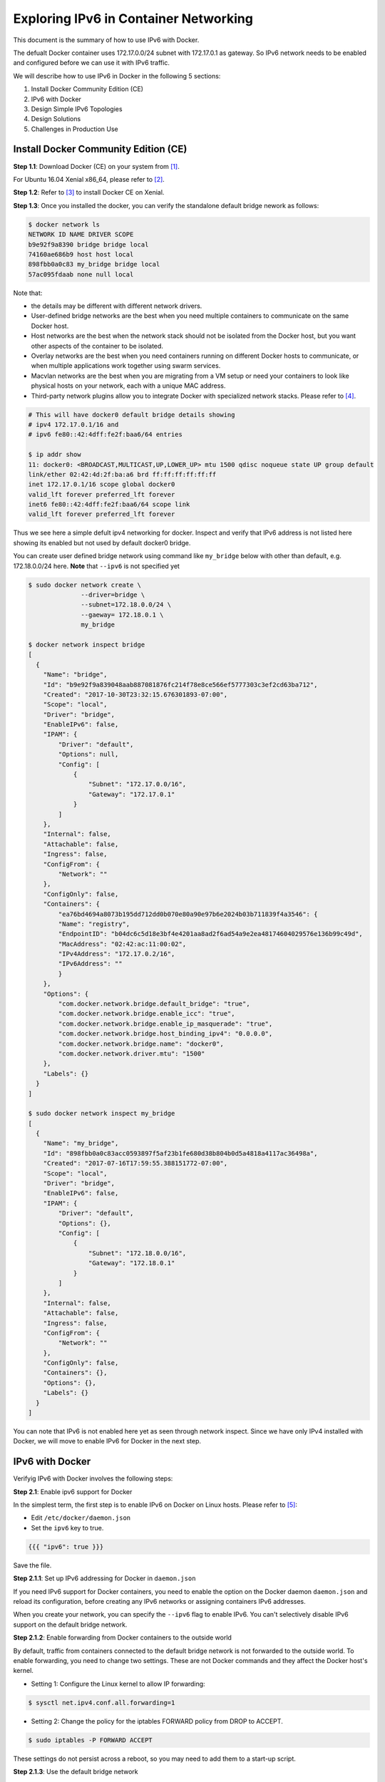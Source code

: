 .. This work is licensed under a Creative Commons Attribution 4.0 International License.
.. http://creativecommons.org/licenses/by/4.0
.. (c) Prakash Ramchandran

======================================
Exploring IPv6 in Container Networking
======================================

This document is the summary of how to use IPv6 with Docker.

The defualt Docker container uses 172.17.0.0/24 subnet with 172.17.0.1 as gateway.
So IPv6 network needs to be enabled and configured before we can use it with IPv6
traffic.

We will describe how to use IPv6 in Docker in the following 5 sections:

1. Install Docker Community Edition (CE)
2. IPv6 with Docker
3. Design Simple IPv6 Topologies
4. Design Solutions
5. Challenges in Production Use

-------------------------------------
Install Docker Community Edition (CE)
-------------------------------------

**Step 1.1**: Download Docker (CE) on your system from [1]_.

For Ubuntu 16.04 Xenial x86_64, please refer to [2]_.

**Step 1.2**: Refer to [3]_ to install Docker CE on Xenial.

**Step 1.3**: Once you installed the docker, you can verify the standalone
default bridge nework as follows:

.. code-block:: bash

    $ docker network ls
    NETWORK ID NAME DRIVER SCOPE
    b9e92f9a8390 bridge bridge local
    74160ae686b9 host host local
    898fbb0a0c83 my_bridge bridge local
    57ac095fdaab none null local

Note that:

* the details may be different with different network drivers.
* User-defined bridge networks are the best when you need multiple containers
  to communicate on the same Docker host.
* Host networks are the best when the network stack should not be isolated from
  the Docker host, but you want other aspects of the container to be isolated.
* Overlay networks are the best when you need containers running on different
  Docker hosts to communicate, or when multiple applications work together
  using swarm services.
* Macvlan networks are the best when you are migrating from a VM setup or need
  your containers to look like physical hosts on your network, each with a
  unique MAC address.
* Third-party network plugins allow you to integrate Docker with specialized
  network stacks. Please refer to [4]_.

.. code-block:: bash

    # This will have docker0 default bridge details showing
    # ipv4 172.17.0.1/16 and
    # ipv6 fe80::42:4dff:fe2f:baa6/64 entries

    $ ip addr show
    11: docker0: <BROADCAST,MULTICAST,UP,LOWER_UP> mtu 1500 qdisc noqueue state UP group default
    link/ether 02:42:4d:2f:ba:a6 brd ff:ff:ff:ff:ff:ff
    inet 172.17.0.1/16 scope global docker0
    valid_lft forever preferred_lft forever
    inet6 fe80::42:4dff:fe2f:baa6/64 scope link
    valid_lft forever preferred_lft forever

Thus we see here a simple defult ipv4 networking for docker. Inspect and verify
that IPv6 address is not listed here showing its enabled but not used by
default docker0 bridge.

You can create user defined bridge network using command like ``my_bridge``
below with other than default, e.g. 172.18.0.0/24 here. **Note** that ``--ipv6``
is not specified yet

.. code-block:: bash

    $ sudo docker network create \
                  --driver=bridge \
                  --subnet=172.18.0.0/24 \
                  --gaeway= 172.18.0.1 \
                  my_bridge

    $ docker network inspect bridge
    [
      {
        "Name": "bridge",
        "Id": "b9e92f9a839048aab887081876fc214f78e8ce566ef5777303c3ef2cd63ba712",
        "Created": "2017-10-30T23:32:15.676301893-07:00",
        "Scope": "local",
        "Driver": "bridge",
        "EnableIPv6": false,
        "IPAM": {
            "Driver": "default",
            "Options": null,
            "Config": [
                {
                    "Subnet": "172.17.0.0/16",
                    "Gateway": "172.17.0.1"
                }
            ]
        },
        "Internal": false,
        "Attachable": false,
        "Ingress": false,
        "ConfigFrom": {
            "Network": ""
        },
        "ConfigOnly": false,
        "Containers": {
            "ea76bd4694a8073b195dd712dd0b070e80a90e97b6e2024b03b711839f4a3546": {
            "Name": "registry",
            "EndpointID": "b04dc6c5d18e3bf4e4201aa8ad2f6ad54a9e2ea48174604029576e136b99c49d",
            "MacAddress": "02:42:ac:11:00:02",
            "IPv4Address": "172.17.0.2/16",
            "IPv6Address": ""
            }
        },
        "Options": {
            "com.docker.network.bridge.default_bridge": "true",
            "com.docker.network.bridge.enable_icc": "true",
            "com.docker.network.bridge.enable_ip_masquerade": "true",
            "com.docker.network.bridge.host_binding_ipv4": "0.0.0.0",
            "com.docker.network.bridge.name": "docker0",
            "com.docker.network.driver.mtu": "1500"
        },
        "Labels": {}
      }
    ]

    $ sudo docker network inspect my_bridge
    [
      {
        "Name": "my_bridge",
        "Id": "898fbb0a0c83acc0593897f5af23b1fe680d38b804b0d5a4818a4117ac36498a",
        "Created": "2017-07-16T17:59:55.388151772-07:00",
        "Scope": "local",
        "Driver": "bridge",
        "EnableIPv6": false,
        "IPAM": {
            "Driver": "default",
            "Options": {},
            "Config": [
                {
                    "Subnet": "172.18.0.0/16",
                    "Gateway": "172.18.0.1"
                }
            ]
        },
        "Internal": false,
        "Attachable": false,
        "Ingress": false,
        "ConfigFrom": {
            "Network": ""
        },
        "ConfigOnly": false,
        "Containers": {},
        "Options": {},
        "Labels": {}
      }
    ]

You can note that IPv6 is not enabled here yet as seen through network inspect.
Since we have only IPv4 installed with Docker, we will move to enable IPv6 for
Docker in the next step.

----------------
IPv6 with Docker
----------------

Verifyig IPv6 with Docker involves the following steps:

**Step 2.1**: Enable ipv6 support for Docker

In the simplest term, the first step is to enable IPv6 on Docker on Linux hosts.
Please refer to [5]_:

* Edit ``/etc/docker/daemon.json``
* Set the ``ipv6`` key to true.

.. code-block:: bash

    {{{ "ipv6": true }}}

Save the file.

**Step 2.1.1**: Set up IPv6 addressing for Docker in ``daemon.json``

If you need IPv6 support for Docker containers, you need to enable the option
on the Docker daemon ``daemon.json`` and reload its configuration, before
creating any IPv6 networks or assigning containers IPv6 addresses.

When you create your network, you can specify the ``--ipv6`` flag to enable
IPv6. You can't selectively disable IPv6 support on the default bridge network.

**Step 2.1.2**: Enable forwarding from Docker containers to the outside world

By default, traffic from containers connected to the default bridge network is
not forwarded to the outside world. To enable forwarding, you need to change
two settings. These are not Docker commands and they affect the Docker host's
kernel.

* Setting 1: Configure the Linux kernel to allow IP forwarding:

.. code-block:: bash

    $ sysctl net.ipv4.conf.all.forwarding=1

* Setting 2: Change the policy for the iptables FORWARD policy from DROP to ACCEPT.

.. code-block:: bash

    $ sudo iptables -P FORWARD ACCEPT

These settings do not persist across a reboot, so you may need to add them to
a start-up script.

**Step 2.1.3**: Use the default bridge network

The default bridge network is considered a legacy detail of Docker and is not
recommended for production use. Configuring it is a manual operation, and it
has technical shortcomings.

**Step 2.1.4**: Connect a container to the default bridge network

If you do not specify a network using the ``--network`` flag, and you do
specify a network driver, your container is connected to the default bridge
network by default. Containers connected to the default bridge network can
communicate, but only by IP address, unless they are linked using the legacy
``--link`` flag.

**Step 2.1.5**: Configure the default bridge network

To configure the default bridge network, you specify options in ``daemon.json``.
Here is an example of ``daemon.json`` with several options specified. Only
specify the settings you need to customize.

.. code-block:: bash

    {
      "bip": "192.168.1.5/24",
      "fixed-cidr": "192.168.1.5/25",
      "fixed-cidr-v6": "2001:db8::/64",
      "mtu": 1500,
      "default-gateway": "10.20.1.1",
      "default-gateway-v6": "2001:db8:abcd::89",
      "dns": ["10.20.1.2","10.20.1.3"]
    }

Restart Docker for the changes to take effect.

**Step 2.1.6**: Use IPv6 with the default bridge network

If you configure Docker for IPv6 support (see **Step 2.1.1**), the default
bridge network is also configured for IPv6 automatically. Unlike user-defined
bridges, you cannot selectively disable IPv6 on the default bridge.

**Step 2.1.7**: Reload the Docker configuration file

.. code-block:: bash

    $ systemctl reload docker

**Step 2.1.8**: You can now create networks with the ``--ipv6`` flag and assign
containers IPv6 addresses.

**Step 2.1.9**: Verify your host and docker networks

.. code-block:: bash

    $ docker ps
    CONTAINER ID        IMAGE               COMMAND                  CREATED             STATUS              PORTS                    NAMES
    ea76bd4694a8        registry:2          "/entrypoint.sh /e..."   x months ago        Up y months         0.0.0.0:4000->5000/tcp   registry

    $ docker network ls
    NETWORK ID          NAME                DRIVER              SCOPE
    b9e92f9a8390        bridge              bridge              local
    74160ae686b9        host                host                local
    898fbb0a0c83        my_bridge           bridge              local
    57ac095fdaab        none                null                local

**Step 2.1.10**: Edit ``/etc/docker/daemon.json`` and set the ipv6 key to true.

.. code-block:: bash

    {
      "ipv6": true
    }

Save the file.

**Step 2.1.11**: Reload the Docker configuration file.

.. code-block:: bash

    $ sudo systemctl reload docker

**Step 2.1.12**: You can now create networks with the ``--ipv6`` flag and
assign containers IPv6 addresses using the ``--ip6`` flag.

.. code-block:: bash

    $ sudo docker network create --ipv6 --driver bridge alpine-net--fixed-cidr-v6 2001:db8:1/64

    # "docker network create" requires exactly 1 argument(s).
    # See "docker network create --help"

Earlier, user was allowed to create a network, or start the daemon, without
specifying an IPv6 ``--subnet``, or ``--fixed-cidr-v6`` respectively, even when
using the default builtin IPAM driver, which does not support auto allocation
of IPv6 pools. In another word, it was an incorrect configurations, which had
no effect on IPv6 stuff. It was a no-op.

A fix cleared that so that Docker will now correctly consult with the IPAM
driver to acquire an IPv6 subnet for the bridge network, when user did not
supply one.

If the IPAM driver in use is not able to provide one, network creation would
fail (in this case the default bridge network).

So what you see now is the expected behavior. You need to remove the ``--ipv6``
flag when you start the daemon, unless you pass a ``--fixed-cidr-v6`` pool. We
should probably clarify this somewhere.

The above was found on following Docker.

.. code-block:: bash

    $ docker info
    Containers: 27
    Running: 1
    Paused: 0
    Stopped: 26
    Images: 852
    Server Version: 17.06.1-ce-rc1
    Storage Driver: aufs
      Root Dir: /var/lib/docker/aufs
      Backing Filesystem: extfs
      Dirs: 637
      Dirperm1 Supported: false
    Logging Driver: json-file
    Cgroup Driver: cgroupfs
    Plugins:
      Volume: local
      Network: bridge host macvlan null overlay
      Log: awslogs fluentd gcplogs gelf journald json-file logentries splunk syslog
    Swarm: inactive
    Runtimes: runc
    Default Runtime: runc
    Init Binary: docker-init
    containerd version: 6e23458c129b551d5c9871e5174f6b1b7f6d1170
    runc version: 810190ceaa507aa2727d7ae6f4790c76ec150bd2
    init version: 949e6fa
    Security Options:
      apparmor
      seccomp
      Profile: default
    Kernel Version: 3.13.0-88-generic
    Operating System: Ubuntu 16.04.2 LTS
    OSType: linux
    Architecture: x86_64
    CPUs: 4
    Total Memory: 11.67GiB
    Name: aatiksh
    ID: HS5N:T7SK:73MD:NZGR:RJ2G:R76T:NJBR:U5EJ:KP5N:Q3VO:6M2O:62CJ
    Docker Root Dir: /var/lib/docker
    Debug Mode (client): false
    Debug Mode (server): false
    Registry: https://index.docker.io/v1/
    Experimental: false
    Insecure Registries:
      127.0.0.0/8
    Live Restore Enabled: false

**Step 2.2**: Check the network drivers

Among the 4 supported drivers, we will be using user-defined bridge-network [6]_.

-----------------------------
Design Simple IPv6 Topologies
-----------------------------

**Step 3.1**: Creating IPv6 user-defined subnet.

Let's create a Docker with IPv6 subnet:

.. code-block:: bash

    $ sudo docker network create \
                  --ipv6 \
                  --driver=bridge \
                  --subnet=172.18.0.0/16 \
                  --subnet=fcdd:1::/48 \
                  --gaeway= 172.20.0.1  \
                  my_ipv6_bridge

    # Error response from daemon:
    
    cannot create network 8957e7881762bbb4b66c3e2102d72b1dc791de37f2cafbaff42bdbf891b54cc3 (br-8957e7881762): conflicts with network
    no matching subnet for range 2002:ac14:0000::/48

    # try changing to ip-addess-range instead of subnet for ipv6.
    # networks have overlapping IPv4

    NETWORK ID          NAME                DRIVER              SCOPE
    b9e92f9a8390        bridge              bridge              local
    74160ae686b9        host                host                local
    898fbb0a0c83        my_bridge           bridge              local
    57ac095fdaab        none                null                local
    no matching subnet for gateway 172.20.01

    # So finally making both as subnet and gateway as 172.20.0.1 works

    $ sudo docker network create \
                  --ipv6 \
                  --driver=bridge \
                  --subnet=172.20.0.0/16 \
                  --subnet=2002:ac14:0000::/48 \
                  --gateway=172.20.0.1 \
                  my_ipv6_bridge
    898fbb0a0c83acc0593897f5af23b1fe680d38b804b0d5a4818a4117ac36498a (br-898fbb0a0c83):

Since lxdbridge used the ip range on the system there was a conflict.
This brings us to question how do we assign IPv6 and IPv6 address for our solutions.

----------------
Design Solutions
----------------

For best practices, please refer to [7]_.

Use IPv6 Calcualtor at [8]_.

* For IPv4 172.16.0.1   = 6to4 prefix 2002:ac10:0001::/48
* For IPv4 172.17.01/24 = 6to4 prefix 2002:ac11:0001::/48
* For IPv4 172.18.0.1   = 6to4 prefix 2002:ac12:0001::/48
* For IPv4 172.19.0.1   = 6to4 prefix 2002:ac13:0001::/48
* For IPv4 172.20.0.0   = 6to4 prefix 2002:ac14:0000::/48

To avoid overlaping IP's, let's use the .20 in our design:

.. code-block:: bash

    $ sudo docker network create \
                  --ipv6 \
                  --driver=bridge \
                  --subnet=172.20.0.0/24 \
                  --subnet=2002:ac14:0000::/48
                  --gateway=172.20.0.1
                  my_ipv6_bridge

    # created ...

    052da268171ce47685fcdb68951d6d14e70b9099012bac410c663eb2532a0c87

    $ docker network ls
    NETWORK ID          NAME                DRIVER              SCOPE
    b9e92f9a8390        bridge              bridge              local
    74160ae686b9        host                host                local
    898fbb0a0c83        my_bridge           bridge              local
    052da268171c        my_ipv6_bridge      bridge              local
    57ac095fdaab        none                null                local

    # Note the first 16 digits is used here as network id from what we got
    # whaen we created it.

    $ docker network  inspect my_ipv6_bridge
    [
      {
        "Name": "my_ipv6_bridge",
        "Id": "052da268171ce47685fcdb68951d6d14e70b9099012bac410c663eb2532a0c87",
        "Created": "2018-03-16T07:20:17.714212288-07:00",
        "Scope": "local",
        "Driver": "bridge",
        "EnableIPv6": true,
        "IPAM": {
            "Driver": "default",
            "Options": {},
            "Config": [
                {
                    "Subnet": "172.20.0.0/16",
                    "Gateway": "172.20.0.1"
                },
                {
                    "Subnet": "2002:ac14:0000::/48"
                }
            ]
        },
        "Internal": false,
        "Attachable": false,
        "Ingress": false,
        "ConfigFrom": {
            "Network": ""
        },
        "ConfigOnly": false,
        "Containers": {},
        "Options": {},
        "Labels": {}
      }
    ]

Note that:

* IPv6 flag is ebnabled and that IPv6 range is listed besides Ipv4 gateway.
* We are mapping IPv4 and IPv6 address to simplify assignments as per "Best
  Pratice Document" [7]_.

Testing the solution and topology:

.. code-block:: bash

    $ sudo docker run hello-world
    Hello from Docker!

This message shows that your installation appears to be working correctly.

To generate this message, Docker took the following steps:

1. The Docker client contacted the Docker daemon.
2. The Docker daemon pulled the "hello-world" image from the Docker Hub.
3. The Docker daemon created a new container from that image which runs the
   executable that produces the output you are currently reading.
4. The Docker daemon streamed that output to the Docker client, which sent it
    to your terminal.

To try something more ambitious, you can run an Ubuntu container with:

.. code-block:: bash

    $ docker run -it ubuntu bash

    root@62b88b030f5a:/# ls
    bin   dev  home  lib64  mnt  proc  run   srv  tmp  var
    boot  etc  lib   media  opt  root  sbin  sys  usr

On terminal it appears that the docker is functioning normally.

Let's now push to see if we can use the ``my_ipv6_bridge`` network.
Please refer to "User-Defined Bridge" [9]_.

++++++++++++++++++++++++++++++++++++++++++++
Connect a container to a user-defined bridge
++++++++++++++++++++++++++++++++++++++++++++

When you create a new container, you can specify one or more ``--network``
flags. This example connects a Nginx container to the ``my-net`` network. It
also publishes port 80 in the container to port 8080 on the Docker host, so
external clients can access that port. Any other container connected to the
``my-net`` network has access to all ports on the my-nginx container, and vice
versa.

.. code-block:: bash

    $ docker create --name my-nginx \
                    --network my-net \
                    --publish 8080:80 \
                    nginx:latest

To connect a running container to an existing user-defined bridge, use the
``docker network connect`` command. The following command connects an
already-running ``my-nginx`` container to an already-existing ``my_ipv6_bridge``
network:

.. code-block:: bash

    $ docker network connect my_ipv6_bridge my-nginx

Now we have connected the IPv6-enabled network to ``mynginx`` conatiner. Let's
start and verify its IP Address:

.. code-block:: bash

    $ docker ps
    CONTAINER ID        IMAGE               COMMAND                  CREATED             STATUS              PORTS                    NAMES
    df1df6ed3efb        alpine              "ash"                    4 hours ago         Up 4 hours                                   alpine1
    ea76bd4694a8        registry:2          "/entrypoint.sh /e..."   9 months ago        Up 4 months         0.0.0.0:4000->5000/tcp   registry

The ``nginx:latest`` image is not runnung, so let's start and log into it.

.. code-block:: bash

    $ docker images | grep latest
    REPOSITORY                                          TAG                 IMAGE ID            CREATED             SIZE
    nginx                                               latest              73acd1f0cfad        2 days ago          109MB
    alpine                                              latest              3fd9065eaf02        2 months ago        4.15MB
    swaggerapi/swagger-ui                               latest              e0b4f5dd40f9        4 months ago        23.6MB
    ubuntu                                              latest              d355ed3537e9        8 months ago        119MB
    hello-world                                         latest              1815c82652c0        9 months ago        1.84kB

Now we do find the ``nginx`` and let`s run it

.. code-block:: bash

    $ docker run -i -t nginx:latest /bin/bash
    root@bc13944d22e1:/# ls
    bin   dev  home  lib64  mnt  proc  run   srv  tmp  var
    boot  etc  lib   media  opt  root  sbin  sys  usr
    root@bc13944d22e1:/#

Open another terminal and check the networks and verify that IPv6 address is
listed on the container:

.. code-block:: bash

    $ docker ps
    CONTAINER ID        IMAGE               COMMAND                  CREATED              STATUS              PORTS                    NAMES
    bc13944d22e1        nginx:latest        "/bin/bash"              About a minute ago   Up About a minute   80/tcp                   loving_hawking
    df1df6ed3efb        alpine              "ash"                    4 hours ago          Up 4 hours                                   alpine1
    ea76bd4694a8        registry:2          "/entrypoint.sh /e..."   9 months ago         Up 4 months         0.0.0.0:4000->5000/tcp   registry

    $ ping6 bc13944d22e1

    # On 2nd termoinal

    $ docker network ls
    NETWORK ID          NAME                DRIVER              SCOPE
    b9e92f9a8390        bridge              bridge              local
    74160ae686b9        host                host                local
    898fbb0a0c83        my_bridge           bridge              local
    052da268171c        my_ipv6_bridge      bridge              local
    57ac095fdaab        none                null                local

    $ ip addr
    1: lo: <LOOPBACK,UP,LOWER_UP> mtu 65536 qdisc noqueue state UNKNOWN group default
        link/loopback 00:00:00:00:00:00 brd 00:00:00:00:00:00
        inet 127.0.0.1/8 scope host lo
           valid_lft forever preferred_lft forever
        inet6 ::1/128 scope host
           valid_lft forever preferred_lft forever
    2: eno1: <BROADCAST,MULTICAST,UP,LOWER_UP> mtu 1500 qdisc pfifo_fast state UP group default qlen 1000
        link/ether 8c:dc:d4:6e:d5:4b brd ff:ff:ff:ff:ff:ff
        inet 10.0.0.80/24 brd 10.0.0.255 scope global dynamic eno1
           valid_lft 558367sec preferred_lft 558367sec
        inet6 2601:647:4001:739c:b80a:6292:1786:b26/128 scope global dynamic
           valid_lft 86398sec preferred_lft 86398sec
        inet6 fe80::8edc:d4ff:fe6e:d54b/64 scope link
           valid_lft forever preferred_lft forever
    11: docker0: <BROADCAST,MULTICAST,UP,LOWER_UP> mtu 1500 qdisc noqueue state UP group default
        link/ether 02:42:4d:2f:ba:a6 brd ff:ff:ff:ff:ff:ff
        inet 172.17.0.1/16 scope global docker0
           valid_lft forever preferred_lft forever
        inet6 fe80::42:4dff:fe2f:baa6/64 scope link
           valid_lft forever preferred_lft forever
    20: br-052da268171c: <BROADCAST,MULTICAST,UP,LOWER_UP> mtu 1500 qdisc noqueue state UP group default
        link/ether 02:42:5e:19:55:0d brd ff:ff:ff:ff:ff:ff
        inet 172.20.0.1/16 scope global br-052da268171c
           valid_lft forever preferred_lft forever
        inet6 2002:ac14::1/48 scope global
           valid_lft forever preferred_lft forever
        inet6 fe80::42:5eff:fe19:550d/64 scope link
           valid_lft forever preferred_lft forever
        inet6 fe80::1/64 scope link
           valid_lft forever preferred_lft forever

Note that on the 20th entry we have the ``br-052da268171c`` with IPv6
``inet6 2002:ac14::1/48`` scope global, which belongs to root@bc13944d22e1.

At this time we have been able to provide a simple Docker with IPv6 solution.

+++++++++++++++++++++++++++++++++++++++++++++++++
Disconnect a container from a user-defined bridge
+++++++++++++++++++++++++++++++++++++++++++++++++

If another route needs to be added to ``nginx``, you need to modify the routes:

.. code-block:: bash

    # using ip route commands

    $ ip r
    default via 10.0.0.1 dev eno1  proto static  metric 100
    default via 10.0.0.1 dev wlan0  proto static  metric 600
    10.0.0.0/24 dev eno1  proto kernel  scope link  src 10.0.0.80
    10.0.0.0/24 dev wlan0  proto kernel  scope link  src 10.0.0.38
    10.0.0.0/24 dev eno1  proto kernel  scope link  src 10.0.0.80  metric 100
    10.0.0.0/24 dev wlan0  proto kernel  scope link  src 10.0.0.38  metric 600
    10.0.8.0/24 dev lxdbr0  proto kernel  scope link  src 10.0.8.1
    169.254.0.0/16 dev lxdbr0  scope link  metric 1000
    172.17.0.0/16 dev docker0  proto kernel  scope link  src 172.17.0.1
    172.18.0.0/16 dev br-898fbb0a0c83  proto kernel  scope link  src 172.18.0.1
    172.20.0.0/16 dev br-052da268171c  proto kernel  scope link  src 172.20.0.1
    192.168.99.0/24 dev vboxnet1  proto kernel  scope link  src 192.168.99.1

If the routes are correctly updated you should be able to see ``nginx`` web
page on link ``http://172.20.0.0.1``

We now have completed the exercise.

To disconnect a running container from a user-defined bridge, use the
``docker network disconnect`` command. The following command disconnects the
``my-nginx`` container from the ``my-net`` network.

.. code-block:: bash

    $ docker network disconnect my_ipv6_bridge my-nginx

The IPv6 Docker we used is for demo purpose only. For real production we need
to follow one of the IPv6 solutions we have come across.

----------------------------
Challenges in Production Use
----------------------------

The link "here" [10]_ discusses the details of the use of ``nftables`` which
is nextgen ``iptables``, and tries to build production worthy Docker for IPv6
usage.

----------
References
----------

.. [1] https://www.docker.com/community-edition#/download
.. [2] https://store.docker.com/editions/community/docker-ce-server-ubuntu
.. [3] https://docs.docker.com/install/linux/docker-ce/ubuntu/#install-docker-ce-1
.. [4] https://docs.docker.com/network/network-tutorial-host/#other-networking-tutorials
.. [5] https://docs.docker.com/config/daemon/ipv6/
.. [6] https://docs.docker.com/network/
.. [7] https://networkengineering.stackexchange.com/questions/119/ipv6-address-space-layout-best-practices
.. [8] http://www.gestioip.net/cgi-bin/subnet_calculator.cgi
.. [9] https://docs.docker.com/network/bridge/#use-ipv6-with-the-default-bridge-network
.. [10] https://stephank.nl/p/2017-06-05-ipv6-on-production-docker.html

